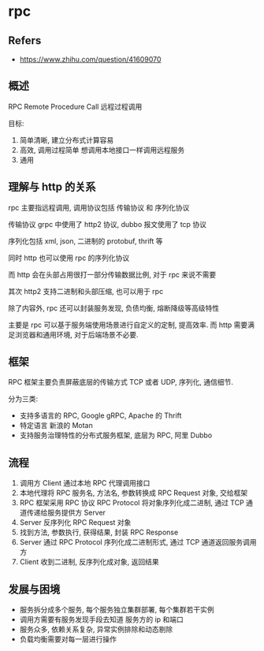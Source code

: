 #+STARTUP: content
* rpc
** Refers
   - https://www.zhihu.com/question/41609070
** 概述
   RPC Remote Procedure Call 远程过程调用

   目标:
   1. 简单清晰, 建立分布式计算容易
   2. 高效, 调用过程简单
      想调用本地接口一样调用远程服务
   3. 通用
** 理解与 http 的关系
   rpc 主要指远程调用, 调用协议包括 传输协议 和 序列化协议

   传输协议 grpc 中使用了 http2 协议, dubbo 报文使用了 tcp 协议

   序列化包括 xml, json, 二进制的 protobuf, thrift 等

   同时 http 也可以使用 rpc 的序列化协议

   而 http 会在头部占用很打一部分传输数据比例, 对于 rpc 来说不需要

   其次 http2 支持二进制和头部压缩, 也可以用于 rpc

   除了内容外, rpc 还可以封装服务发现, 负债均衡, 熔断降级等高级特性

   主要是 rpc 可以基于服务端使用场景进行自定义的定制, 提高效率.
   而 http 需要满足浏览器和通用环境, 对于后端场景不必要. 

** 框架
   RPC 框架主要负责屏蔽底层的传输方式 TCP 或者 UDP,  序列化, 通信细节.

   分为三类:
   - 支持多语言的 RPC, Google gRPC, Apache 的 Thrift
   - 特定语言 新浪的 Motan
   - 支持服务治理特性的分布式服务框架, 底层为 RPC, 阿里 Dubbo
   
** 流程
  
   [[file:images/f5e1b69c-651f-4568-bf54-1380f577c465.png]]

   1. 调用方 Client 通过本地 RPC 代理调用接口
   2. 本地代理将 RPC 服务名, 方法名, 参数转换成 RPC Request 对象, 交给框架
   3. RPC 框架采用 RPC 协议 RPC Protocol 将对象序列化成二进制, 通过 TCP 通道传递给服务提供方 Server
   4. Server 反序列化 RPC Request 对象
   5. 找到方法, 参数执行, 获得结果, 封装 RPC Response
   6. Server 通过 RPC Protocol 序列化成二进制形式, 通过 TCP 通道返回服务调用方
   7. Client 收到二进制, 反序列化成对象, 返回结果 

** 发展与困境
   - 服务拆分成多个服务, 每个服务独立集群部署, 每个集群若干实例
   - 调用方需要有服务发现手段去知道 服务方的 ip 和端口
   - 服务众多, 依赖关系复杂, 异常实例排除和动态剔除
   - 负载均衡需要对每一层进行操作
